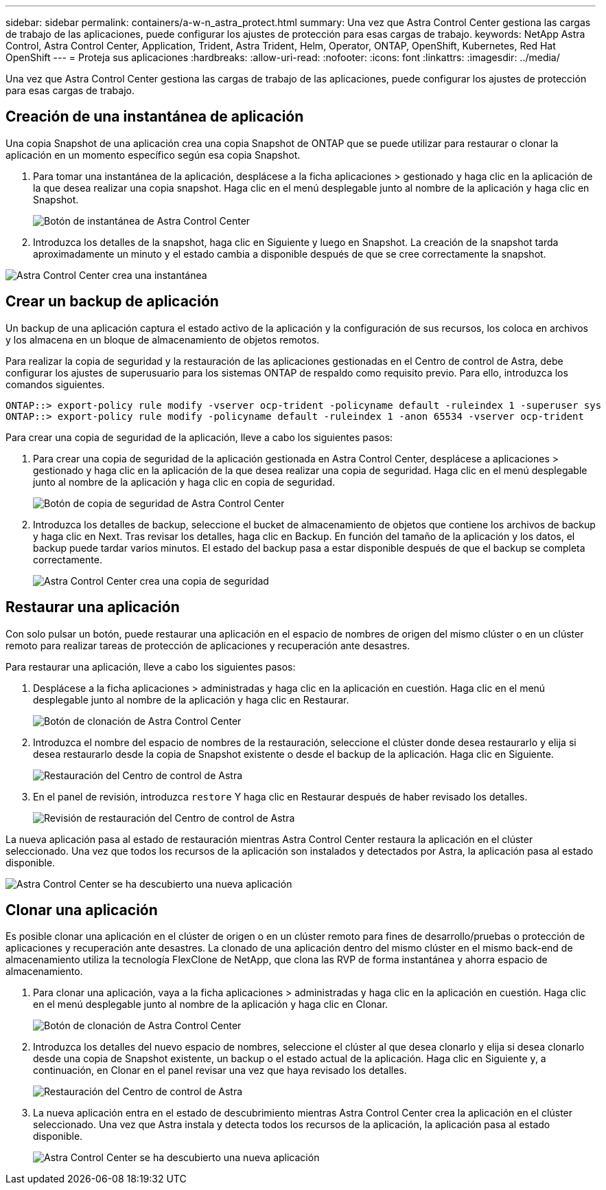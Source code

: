 ---
sidebar: sidebar 
permalink: containers/a-w-n_astra_protect.html 
summary: Una vez que Astra Control Center gestiona las cargas de trabajo de las aplicaciones, puede configurar los ajustes de protección para esas cargas de trabajo. 
keywords: NetApp Astra Control, Astra Control Center, Application, Trident, Astra Trident, Helm, Operator, ONTAP, OpenShift, Kubernetes, Red Hat OpenShift 
---
= Proteja sus aplicaciones
:hardbreaks:
:allow-uri-read: 
:nofooter: 
:icons: font
:linkattrs: 
:imagesdir: ../media/


[role="lead"]
Una vez que Astra Control Center gestiona las cargas de trabajo de las aplicaciones, puede configurar los ajustes de protección para esas cargas de trabajo.



== Creación de una instantánea de aplicación

Una copia Snapshot de una aplicación crea una copia Snapshot de ONTAP que se puede utilizar para restaurar o clonar la aplicación en un momento específico según esa copia Snapshot.

. Para tomar una instantánea de la aplicación, desplácese a la ficha aplicaciones > gestionado y haga clic en la aplicación de la que desea realizar una copia snapshot. Haga clic en el menú desplegable junto al nombre de la aplicación y haga clic en Snapshot.
+
image:redhat_openshift_image130.jpg["Botón de instantánea de Astra Control Center"]

. Introduzca los detalles de la snapshot, haga clic en Siguiente y luego en Snapshot. La creación de la snapshot tarda aproximadamente un minuto y el estado cambia a disponible después de que se cree correctamente la snapshot.


image:redhat_openshift_image131.jpg["Astra Control Center crea una instantánea"]



== Crear un backup de aplicación

Un backup de una aplicación captura el estado activo de la aplicación y la configuración de sus recursos, los coloca en archivos y los almacena en un bloque de almacenamiento de objetos remotos.

Para realizar la copia de seguridad y la restauración de las aplicaciones gestionadas en el Centro de control de Astra, debe configurar los ajustes de superusuario para los sistemas ONTAP de respaldo como requisito previo. Para ello, introduzca los comandos siguientes.

[listing]
----
ONTAP::> export-policy rule modify -vserver ocp-trident -policyname default -ruleindex 1 -superuser sys
ONTAP::> export-policy rule modify -policyname default -ruleindex 1 -anon 65534 -vserver ocp-trident
----
Para crear una copia de seguridad de la aplicación, lleve a cabo los siguientes pasos:

. Para crear una copia de seguridad de la aplicación gestionada en Astra Control Center, desplácese a aplicaciones > gestionado y haga clic en la aplicación de la que desea realizar una copia de seguridad. Haga clic en el menú desplegable junto al nombre de la aplicación y haga clic en copia de seguridad.
+
image:redhat_openshift_image132.jpg["Botón de copia de seguridad de Astra Control Center"]

. Introduzca los detalles de backup, seleccione el bucket de almacenamiento de objetos que contiene los archivos de backup y haga clic en Next. Tras revisar los detalles, haga clic en Backup. En función del tamaño de la aplicación y los datos, el backup puede tardar varios minutos. El estado del backup pasa a estar disponible después de que el backup se completa correctamente.
+
image:redhat_openshift_image133.jpg["Astra Control Center crea una copia de seguridad"]





== Restaurar una aplicación

Con solo pulsar un botón, puede restaurar una aplicación en el espacio de nombres de origen del mismo clúster o en un clúster remoto para realizar tareas de protección de aplicaciones y recuperación ante desastres.

Para restaurar una aplicación, lleve a cabo los siguientes pasos:

. Desplácese a la ficha aplicaciones > administradas y haga clic en la aplicación en cuestión. Haga clic en el menú desplegable junto al nombre de la aplicación y haga clic en Restaurar.
+
image:redhat_openshift_image134.jpg["Botón de clonación de Astra Control Center"]

. Introduzca el nombre del espacio de nombres de la restauración, seleccione el clúster donde desea restaurarlo y elija si desea restaurarlo desde la copia de Snapshot existente o desde el backup de la aplicación. Haga clic en Siguiente.
+
image:redhat_openshift_image135.jpg["Restauración del Centro de control de Astra"]

. En el panel de revisión, introduzca `restore` Y haga clic en Restaurar después de haber revisado los detalles.
+
image:redhat_openshift_image136.jpg["Revisión de restauración del Centro de control de Astra"]



La nueva aplicación pasa al estado de restauración mientras Astra Control Center restaura la aplicación en el clúster seleccionado. Una vez que todos los recursos de la aplicación son instalados y detectados por Astra, la aplicación pasa al estado disponible.

image:redhat_openshift_image137.jpg["Astra Control Center se ha descubierto una nueva aplicación"]



== Clonar una aplicación

Es posible clonar una aplicación en el clúster de origen o en un clúster remoto para fines de desarrollo/pruebas o protección de aplicaciones y recuperación ante desastres. La clonado de una aplicación dentro del mismo clúster en el mismo back-end de almacenamiento utiliza la tecnología FlexClone de NetApp, que clona las RVP de forma instantánea y ahorra espacio de almacenamiento.

. Para clonar una aplicación, vaya a la ficha aplicaciones > administradas y haga clic en la aplicación en cuestión. Haga clic en el menú desplegable junto al nombre de la aplicación y haga clic en Clonar.
+
image:redhat_openshift_image138.jpg["Botón de clonación de Astra Control Center"]

. Introduzca los detalles del nuevo espacio de nombres, seleccione el clúster al que desea clonarlo y elija si desea clonarlo desde una copia de Snapshot existente, un backup o el estado actual de la aplicación. Haga clic en Siguiente y, a continuación, en Clonar en el panel revisar una vez que haya revisado los detalles.
+
image:redhat_openshift_image139.jpg["Restauración del Centro de control de Astra"]

. La nueva aplicación entra en el estado de descubrimiento mientras Astra Control Center crea la aplicación en el clúster seleccionado. Una vez que Astra instala y detecta todos los recursos de la aplicación, la aplicación pasa al estado disponible.
+
image:redhat_openshift_image140.jpg["Astra Control Center se ha descubierto una nueva aplicación"]


